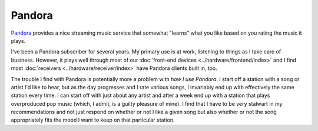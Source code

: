 =======
Pandora
=======

`Pandora <http://www.pandora.com>`_ provides a nice streaming music service that somewhat "learns" what you like based on you rating the music it plays.

I've been a Pandora subscriber for several years. My primary use is at work, listening to things as I take care of business. However, it plays well through most of our :doc:`front-end devices <../hardware/frontend/index>` and I find most :doc:`receivers <../hardware/receiver/index>` have Pandora clients built in, too.

The trouble I find with Pandora is potentially more a problem with *how I use Pandora*. I start off a station with a song or artist I'd like to hear, but as the day progresses and I rate various songs, I invariably end up with effectively the same station every time. I can start off with just about any artist and after a week end up with a station that plays overproduced pop music (which, I admit, is a guilty pleasure of mine). I find that I have to be very stalwart in my recommendations and not just respond on whether or not I like a given song but also whether or not the song appropriately fits the mood I want to keep on that particular station.
